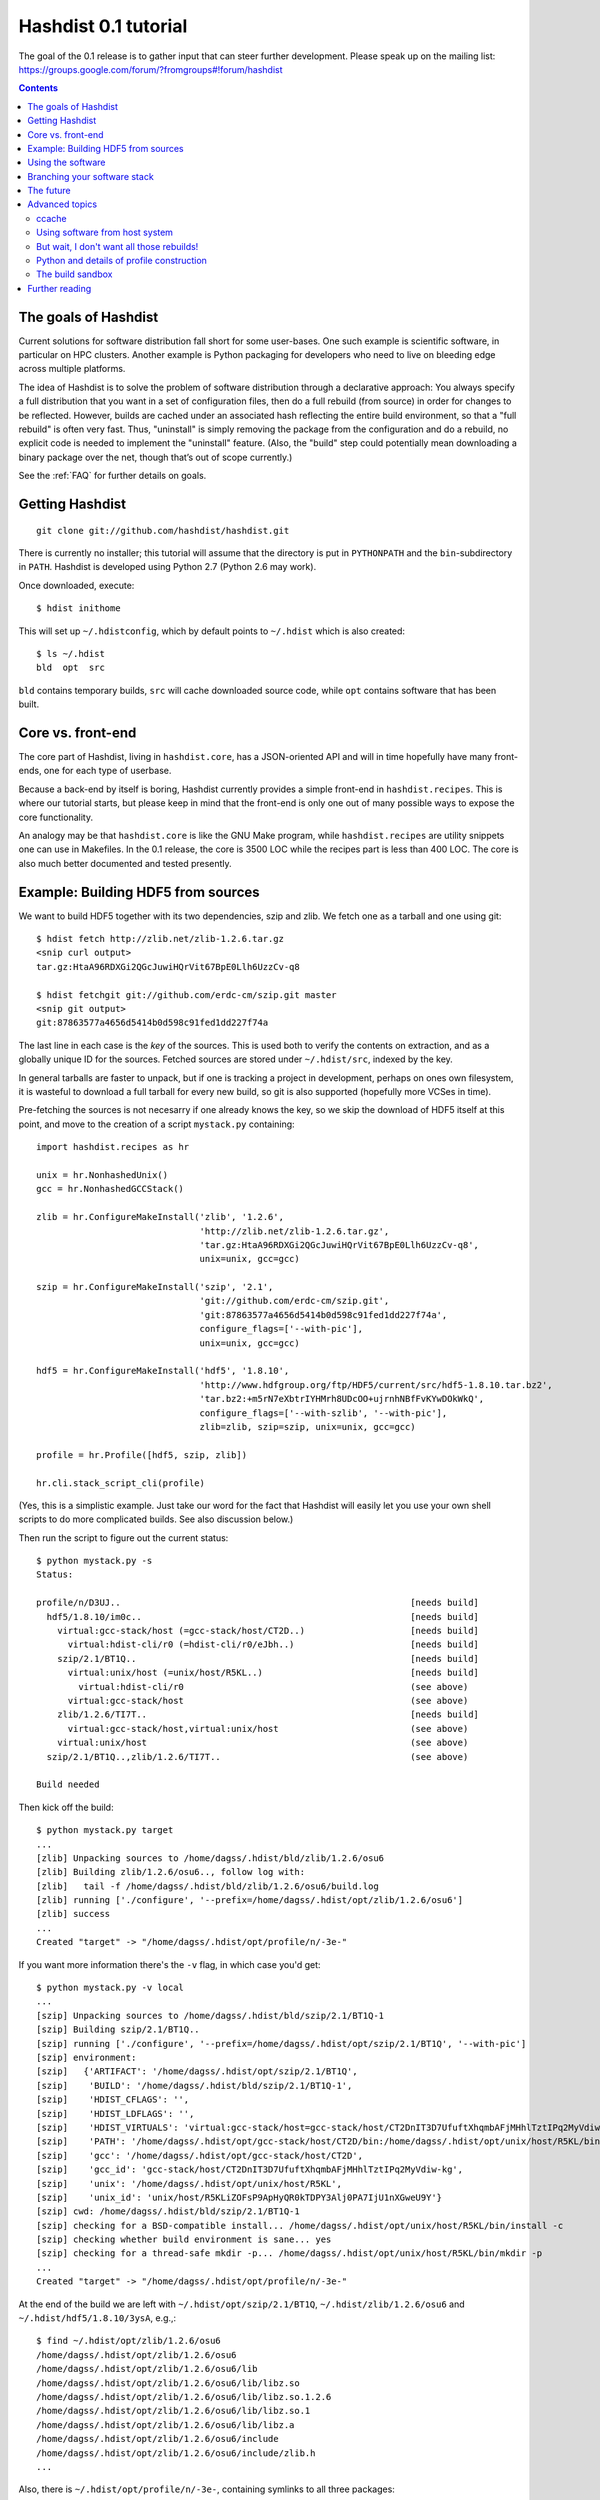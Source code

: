 Hashdist 0.1 tutorial
========================

The goal of the 0.1 release is to gather input that can steer further
development. Please speak up on the mailing list:
https://groups.google.com/forum/?fromgroups#!forum/hashdist

.. contents::

The goals of Hashdist
---------------------

Current solutions for software distribution fall short for some
user-bases.  One such example is scientific software, in particular on
HPC clusters.  Another example is Python packaging for developers who
need to live on bleeding edge across multiple platforms.

The idea of Hashdist is to solve the problem of software distribution
through a declarative approach: You always specify a full distribution
that you want in a set of configuration files, then do a full rebuild
(from source) in order for changes to be reflected. However, builds
are cached under an associated hash reflecting the entire build
environment, so that a "full rebuild" is often very fast. Thus,
"uninstall" is simply removing the package from the configuration and
do a rebuild, no explicit code is needed to implement the "uninstall"
feature. (Also, the "build" step could potentially mean downloading a
binary package over the net, though that’s out of scope currently.)

See the :ref:`FAQ` for further details on goals.

Getting Hashdist
----------------

::

    git clone git://github.com/hashdist/hashdist.git

There is currently no installer; this tutorial will assume
that the directory is put in ``PYTHONPATH`` and the ``bin``-subdirectory
in ``PATH``. Hashdist is developed using Python 2.7 (Python 2.6 may work).

Once downloaded, execute::

    $ hdist inithome

This will set up ``~/.hdistconfig``, which by default points to
``~/.hdist`` which is also created::

    $ ls ~/.hdist
    bld  opt  src

``bld`` contains temporary builds, ``src`` will cache downloaded
source code, while ``opt`` contains software that has been built.

Core vs. front-end
------------------

The core part of Hashdist, living in ``hashdist.core``,
has a JSON-oriented API and will in time hopefully have many
front-ends, one for each type of userbase.

Because a back-end by itself is boring, Hashdist currently provides
a simple front-end in ``hashdist.recipes``. This is where our tutorial
starts, but please keep in mind that the front-end is only one out of
many possible ways to expose the core functionality.

An analogy may be that ``hashdist.core`` is like the GNU Make program,
while ``hashdist.recipes`` are utility snippets one can use in
Makefiles. In the 0.1 release, the core is 3500 LOC while the recipes
part is less than 400 LOC. The core is also much better documented
and tested presently.

Example: Building HDF5 from sources
-----------------------------------

We want to build HDF5 together with its two dependencies, szip and
zlib.  We fetch one as a tarball and one using git::

    $ hdist fetch http://zlib.net/zlib-1.2.6.tar.gz
    <snip curl output>
    tar.gz:HtaA96RDXGi2QGcJuwiHQrVit67BpE0Llh6UzzCv-q8

    $ hdist fetchgit git://github.com/erdc-cm/szip.git master
    <snip git output>
    git:87863577a4656d5414b0d598c91fed1dd227f74a

The last line in each case is the *key* of the sources. This is used
both to verify the contents on extraction, and as a
globally unique ID for the sources.  Fetched sources are stored under
``~/.hdist/src``, indexed by the key.

In general tarballs are faster to unpack, but if one is tracking a
project in development, perhaps on ones own filesystem, it is
wasteful to download a full tarball for every new build, so git is
also supported (hopefully more VCSes in time).

Pre-fetching the sources is not necesarry if one already knows
the key, so we skip the download of HDF5 itself at this point, and move to
the creation of a script ``mystack.py`` containing::

    import hashdist.recipes as hr
    
    unix = hr.NonhashedUnix()
    gcc = hr.NonhashedGCCStack()
    
    zlib = hr.ConfigureMakeInstall('zlib', '1.2.6',
                                   'http://zlib.net/zlib-1.2.6.tar.gz',
                                   'tar.gz:HtaA96RDXGi2QGcJuwiHQrVit67BpE0Llh6UzzCv-q8',
                                   unix=unix, gcc=gcc)
    
    szip = hr.ConfigureMakeInstall('szip', '2.1',
                                   'git://github.com/erdc-cm/szip.git',
                                   'git:87863577a4656d5414b0d598c91fed1dd227f74a',
                                   configure_flags=['--with-pic'],
                                   unix=unix, gcc=gcc)
    
    hdf5 = hr.ConfigureMakeInstall('hdf5', '1.8.10',
                                   'http://www.hdfgroup.org/ftp/HDF5/current/src/hdf5-1.8.10.tar.bz2',
                                   'tar.bz2:+m5rN7eXbtrIYHMrh8UDcOO+ujrnhNBfFvKYwDOkWkQ',
                                   configure_flags=['--with-szlib', '--with-pic'],
                                   zlib=zlib, szip=szip, unix=unix, gcc=gcc)

    profile = hr.Profile([hdf5, szip, zlib])
    
    hr.cli.stack_script_cli(profile)

(Yes, this is a simplistic example. Just take our word for the fact that
Hashdist will easily let you use your own shell scripts to do more
complicated builds. See also discussion below.)

Then run the script to figure out the current status::

    $ python mystack.py -s
    Status:

    profile/n/D3UJ..                                                       [needs build]
      hdf5/1.8.10/im0c..                                                   [needs build]
        virtual:gcc-stack/host (=gcc-stack/host/CT2D..)                    [needs build]
          virtual:hdist-cli/r0 (=hdist-cli/r0/eJbh..)                      [needs build]
        szip/2.1/BT1Q..                                                    [needs build]
          virtual:unix/host (=unix/host/R5KL..)                            [needs build]
            virtual:hdist-cli/r0                                           (see above)
          virtual:gcc-stack/host                                           (see above)
        zlib/1.2.6/TI7T..                                                  [needs build]
          virtual:gcc-stack/host,virtual:unix/host                         (see above)
        virtual:unix/host                                                  (see above)
      szip/2.1/BT1Q..,zlib/1.2.6/TI7T..                                    (see above)
    
    Build needed

Then kick off the build::

    $ python mystack.py target
    ...
    [zlib] Unpacking sources to /home/dagss/.hdist/bld/zlib/1.2.6/osu6
    [zlib] Building zlib/1.2.6/osu6.., follow log with:
    [zlib]   tail -f /home/dagss/.hdist/bld/zlib/1.2.6/osu6/build.log
    [zlib] running ['./configure', '--prefix=/home/dagss/.hdist/opt/zlib/1.2.6/osu6']
    [zlib] success
    ...
    Created "target" -> "/home/dagss/.hdist/opt/profile/n/-3e-"
    

If you want more information there's the ``-v`` flag, in which case you'd
get::

    $ python mystack.py -v local
    ...
    [szip] Unpacking sources to /home/dagss/.hdist/bld/szip/2.1/BT1Q-1
    [szip] Building szip/2.1/BT1Q..
    [szip] running ['./configure', '--prefix=/home/dagss/.hdist/opt/szip/2.1/BT1Q', '--with-pic']
    [szip] environment:
    [szip]   {'ARTIFACT': '/home/dagss/.hdist/opt/szip/2.1/BT1Q',
    [szip]    'BUILD': '/home/dagss/.hdist/bld/szip/2.1/BT1Q-1',
    [szip]    'HDIST_CFLAGS': '',
    [szip]    'HDIST_LDFLAGS': '',
    [szip]    'HDIST_VIRTUALS': 'virtual:gcc-stack/host=gcc-stack/host/CT2DnIT3D7UfuftXhqmbAFjMHhlTztIPq2MyVdiw-kg;virtual:hdist-cli/r0=hdist-cli/r0/eJbh7T9+3ewnn7+Q+XAGTxQAYv9fJKqZbmAi9+ZPDrU;virtual:unix/host=unix/host/R5KLiZOFsP9ApHyQR0kTDPY3Alj0PA7IjU1nXGweU9Y',
    [szip]    'PATH': '/home/dagss/.hdist/opt/gcc-stack/host/CT2D/bin:/home/dagss/.hdist/opt/unix/host/R5KL/bin',
    [szip]    'gcc': '/home/dagss/.hdist/opt/gcc-stack/host/CT2D',
    [szip]    'gcc_id': 'gcc-stack/host/CT2DnIT3D7UfuftXhqmbAFjMHhlTztIPq2MyVdiw-kg',
    [szip]    'unix': '/home/dagss/.hdist/opt/unix/host/R5KL',
    [szip]    'unix_id': 'unix/host/R5KLiZOFsP9ApHyQR0kTDPY3Alj0PA7IjU1nXGweU9Y'}
    [szip] cwd: /home/dagss/.hdist/bld/szip/2.1/BT1Q-1
    [szip] checking for a BSD-compatible install... /home/dagss/.hdist/opt/unix/host/R5KL/bin/install -c
    [szip] checking whether build environment is sane... yes
    [szip] checking for a thread-safe mkdir -p... /home/dagss/.hdist/opt/unix/host/R5KL/bin/mkdir -p
    ...
    Created "target" -> "/home/dagss/.hdist/opt/profile/n/-3e-"

At the end of the build we are left with
``~/.hdist/opt/szip/2.1/BT1Q``, ``~/.hdist/zlib/1.2.6/osu6`` and
``~/.hdist/hdf5/1.8.10/3ysA``, e.g.,::

    $ find ~/.hdist/opt/zlib/1.2.6/osu6
    /home/dagss/.hdist/opt/zlib/1.2.6/osu6
    /home/dagss/.hdist/opt/zlib/1.2.6/osu6/lib
    /home/dagss/.hdist/opt/zlib/1.2.6/osu6/lib/libz.so
    /home/dagss/.hdist/opt/zlib/1.2.6/osu6/lib/libz.so.1.2.6
    /home/dagss/.hdist/opt/zlib/1.2.6/osu6/lib/libz.so.1
    /home/dagss/.hdist/opt/zlib/1.2.6/osu6/lib/libz.a
    /home/dagss/.hdist/opt/zlib/1.2.6/osu6/include
    /home/dagss/.hdist/opt/zlib/1.2.6/osu6/include/zlib.h
    ...

Also, there is ``~/.hdist/opt/profile/n/-3e-``, containing symlinks
to all three packages::

    $ ls -l ~/.hdist/opt/profile/n/-3e-/bin
    lrwxrwxrwx 1 dagss dagss 50 Dec 21 16:19 h5diff -> /home/dagss/.hdist/opt/hdf5/1.8.10/3ysA/bin/h5diff
    lrwxrwxrwx 1 dagss dagss 50 Dec 21 16:19 h5dump -> /home/dagss/.hdist/opt/hdf5/1.8.10/3ysA/bin/h5dump
    lrwxrwxrwx 1 dagss dagss 52 Dec 21 16:19 h5import -> /home/dagss/.hdist/opt/hdf5/1.8.10/3ysA/bin/h5import
    ...
    
    $ ls -l ~/.hdist/opt/profile/n/-3e-/lib
    lrwxrwxrwx 1 dagss dagss   54 Dec 21 16:19 libhdf5.so -> /home/dagss/.hdist/opt/hdf5/1.8.10/3ysA/lib/libhdf5.so
    lrwxrwxrwx 1 dagss dagss   49 Dec 21 16:19 libsz.so -> /home/dagss/.hdist/opt/szip/2.1/BT1Q/lib/libsz.so
    ...

Finally, since we added ``local`` as a script argument, a ``local`` symlink
is emitted in the current directory for our convenience::

    $ ls -l local
    lrwxrwxrwx 1 dagss dagss 37 Dec 21 16:19 local -> /home/dagss/.hdist/opt/profile/n/-3e-

.. note::

   If the hashes don't look exactly like the above, it would be
   because this tutorial is out-dated. The hashes should be the same
   between different systems. The 4-character hashes are abbreviated
   versions of the full ID (and become longer on collisions).

   While the "version" string is used in a plain fashion here, it is
   encouraged in more complicated setting to put more information in
   it, such as ``zlib/1.2.6-amd64-icc-avx/CesW``.

   Finally, in this example the GCC version does not affect the hash,
   which is a big mistake. See the section on "Using software from the
   host system" below for the full plan.

Using the software
------------------

To actually use the results, you can simply put ``local/bin`` in your
``$PATH``, and/or point to ``local/lib`` and ``local/include`` when
you build software. The plan is to provide a tool so that you can do
``source  <(hdist env profile-name)`` from a Bash session, but this is
not implemented yet.

More complicated software, such as Python, will be discussed in another
section below.

Note that the binaries and libraries have all been linked with an "RPATH",
meaning that no messing with ``LD_LIBRARY_PATH`` is needed. Note how
paths beneath ``/home/dagss/.hdist`` features below::

    $ ldd local/bin/h5ls
        linux-vdso.so.1 =>  (0x00007fff4bb58000)
        libhdf5.so.7 => /home/dagss/.hdist/opt/hdf5/1.8.10/3ysA/lib/libhdf5.so.7 (0x00007f0347e30000)
        libc.so.6 => /lib/x86_64-linux-gnu/libc.so.6 (0x00007f0347a4c000)
        libsz.so.2 => /home/dagss/.hdist/opt/szip/2.1/BT1Q/lib/libsz.so.2 (0x00007f0347838000)
        libz.so.1 => /home/dagss/.hdist/opt/zlib/1.2.6/osu6/lib/libz.so.1 (0x00007f034761b000)
        libm.so.6 => /lib/x86_64-linux-gnu/libm.so.6 (0x00007f0347320000)
        /lib64/ld-linux-x86-64.so.2 (0x00007f03482ed000)

    $ ldd local/lib/libhdf5.so
        linux-vdso.so.1 =>  (0x00007fffe44dd000)
        libsz.so.2 => /home/dagss/.hdist/opt/szip/2.1/BT1Q/lib/libsz.so.2 (0x00007fb5bfeec000)
        libz.so.1 => /home/dagss/.hdist/opt/zlib/1.2.6/osu6/lib/libz.so.1 (0x00007fb5bfcce000)
        libm.so.6 => /lib/x86_64-linux-gnu/libm.so.6 (0x00007fb5bf9ae000)
        libc.so.6 => /lib/x86_64-linux-gnu/libc.so.6 (0x00007fb5bf5f1000)
        /lib64/ld-linux-x86-64.so.2 (0x00007fb5c05bd000)

Again, this will be further discussed below.

Branching your software stack
-----------------------------

In the example above, we did in fact use an outdated version of *zlib*,
so let's update to a newer one::

    zlib = hr.ConfigureMakeInstall('zlib', '1.2.7',
                                   'http://downloads.sourceforge.net/project/libpng/zlib/1.2.7/zlib-1.2.7.tar.gz',
                                   'tar.gz:+pychjjvuMuO9eTdVFPkVXUeHFMLFZXu1Gbhvpt+JsU',
                                   unix=unix, gcc=gcc)

(I ran ``hdist fetch`` to retrieve the updated hash, but you can just copy it.)
Then rerun (or read the section below on `ccache` to save some time)::

    (master) ~/code/hashdist $ python examples/mystack.py local
    profile/n/4z+N..                                                       [needs build]
      hdf5/1.8.10/W+IA..                                                   [needs build]
        virtual:gcc-stack/host (=gcc-stack/host/CT2D..)                    [ok]
          virtual:hdist-cli/r0 (=hdist-cli/r0/eJbh..)                      [ok]
        szip/2.1/BT1Q..                                                    [ok]
          virtual:unix/host (=unix/host/R5KL..)                            [ok]
            virtual:hdist-cli/r0                                           (see above)
          virtual:gcc-stack/host                                           (see above)
        zlib/1.2.7/whcr..                                                  [needs build]
          virtual:gcc-stack/host,virtual:unix/host                         (see above)
        virtual:unix/host                                                  (see above)
      szip/2.1/BT1Q..,zlib/1.2.7/whcr..                                    (see above)
    
    Build needed
    [zlib] Unpacking sources to /home/dagss/.hdist/bld/zlib/1.2.7/whcr
    [zlib] Building zlib/1.2.7/whcr.., follow log with:
    [zlib]   tail -f /home/dagss/.hdist/bld/zlib/1.2.7/whcr/build.log
    ...

If and only if the build succeeds, the ``target`` link is atomically
updated.

The existing build results (a.k.a. *artifacts*) from the previous
run are left in place. The trailing hashes ensures that even if
there is not a version bump, but just a slightly changed ``CFLAGS``,
the artifacts can happily coexist on disk.

**NOW COMES THE MAIN POINT OF HASHDIST**: If you now change
``mystack.py`` back to how it was before, with *zlib* version 1.2.6,
the rebuild will be nearly instant since the artifacts are already
there. So, if you simply put ``mystack.py`` under version
control, you are able to very quickly jump between different software
stacks, go back and forward in time, and so on.

This can also transparently handle some features found in package
management systems. To uninstall HDF5, but keep zlib and szip around,
it is sufficient to change the line::

    profile = hr.Profile([hdf5, szip, zlib])

to::

    profile = hr.Profile([szip, zlib])

Again, a "rebuild" is instant.


The future
----------

That concludes the high-level tour of the current
functionality. Further development will have two facets:

**I) Building the car:** The ``mystack.py`` script is not an adequate
solution. The point is that it shows how the Hashdist API can be used
by something else that parses a higher-level, more user-friendly
description of the desired software stack.

For instance, to build (yet another) scientific Python source
distribution, one could continue the script for a couple of hundred
lines to get something very similar to Sage, but with faster
upgrades. Then add a configuration file that is parsed and affects the
build flags, automatic fetching of metadata from PyPI, and so on.

Note that Hashdist does not provide anything in the direction of a
**package management system**: A system that looks at package metadata
and automatically resolve dependencies etc. (with a package system you
would only need to explicitly mention HDF5 above, not zlib and szip).
However, we believe that one or more decent systems for installing
packages can be built on top of Hashdist.

**II) Improving the engine:** Additional features will also be
needed in the core engine. The most important ones are
garbage collection (remove unused build results after some time)
and improved sandboxing (discussed below).
Distribution of resulting builds as binary packages is also
worthy of consideration, though probably out of scope for current
funding.


Advanced topics
---------------

ccache
''''''

A nice feature of "functional software building" is how easy it
can be to change how the software is built. To use *ccache*, and
significantly speed up similar rebuilds, it is currently sufficient
with::

    ccache = hr.CCache(gcc=gcc, unix=unix)
    
    zlib = hr.ConfigureMakeInstall('zlib', '1.2.7',
                                   ...,
                                   ccache=ccache, unix=unix, gcc=gcc)

Then `ccache` will know to insert itself in front of the real `gcc`
in the path, and will bind to exactly the `gcc` that is provided
(if there are more than one, see below).

Using software from host system
'''''''''''''''''''''''''''''''

Some dependencies for the build does not need to enter the hash.  We
are willing to trust that the ``cp`` tool is stable enough that one
does not want different artifacts compiled with different versions of
``cp``. Therefore we use ``hr.NonhashedUnix()`` to get the basic Unix
tools from the host without having them enter the hash. For more
information see the documentation of "virtual artifacts" in
:mod:`hashdist.core.build_store`. (There is still a way out and change
the hashes if a catastrophic bug is in fact discovered in ``cp``; it
is just manually curated rather than automatic.)

However, using ``gcc = hr.NonhashedGCCStack()`` as the compiler is
highly questionable, since the GCC version that is used is very
important, and one wants to be able to trigger different builds with
different versions of GCC.

One solution is to set up a full build of gcc, including download of
sources etc. However, this is often not what one wants; what one wants
is to use software from the host while making that software enter the
hash. There are two ways of attacking this. First, it is in fact
very easy to integrate with existing software distributions, so in
version 0.2 one will be able to do::

    gcc = hr.DebianPackage('gcc', 'deb:oCaEGwBOSSqxE6HaLpL9nIMCjxmFHh0itPoPa18bWX0')

or::

    icc = hr.EnvironmentModules('intel/11.0', 'modules:GfOiMlTioNUZXElKQKJDqcyvPSAoewy0qBplPBCFhbI')

and then proceed to pass these as arguments to packages built by
Hashdist.  In the former case, a Debian package provides checksums
that can be used to fetch the digest very quickly. In the latter case
some hashing of files on the filesystem would be needed.  We expect
this to be the preferred method since it is so explicit and in fact
easy to implement.

However, if this doesn't work for some users,
one can always do something to the effect of
::

    gcc = hr.HostSoftware(['/usr/bin/gcc', '/usr/bin/as', ...],
                          'host:qatIOWcGNM7Aw+3QM32YqB7X35W-SJyl4f1Tyu+9U20')

where the listed files are hashed (by contents or name+date) and brought
into the build environment.

But wait, I don't want all those rebuilds!
''''''''''''''''''''''''''''''''''''''''''

Having to rebuild the entire software stack every time GCC is updated in
response to a ``sudo apt-get upgrade`` is of course a major pain!
However, it is not necesarry. The following cannot be tried today, but
facilitating it is a core feature of the design so far::

    gcc_4_6_2 = hr.DebianPackage('gcc', 'deb:oCaEGwBOSSqxE6HaLpL9nIMCjxmFHh0itPoPa18bWX0')
    hdf = hr.ConfigureMakeInstall('hdf', ..., gcc=gcc_4_6_2)
    python = hr.ConfigureMakeInstall('python', ..., gcc=gcc_4_6_2)

    gcc_4_6_3 = hr.DebianPackage('gcc', 'deb:qwvHTcGiksl+Wu3BALaBvjuXXXLO45ftmjqU3Uhlhww')
    pytables = hr.ConfigureMakeInstall('pytables', ..., gcc=gcc_4_6_3, hdf=hdf, python=python)

The key point to realize here is that it *does not have to be possible
to build a package* if it is already built; one just needs to know its
hash.

Thus one creates a "paper trail" ("hash trail"?) of exactly what has
happened: First HDF5 and Python was compiled, then the system GCC was
upgraded, then PyTables was compiled.  Of course, if one tries to pass
``gcc=gcc_4_6_2`` instead to PyTables one will get an error (unless
the same PyTables source code was in fact built at a time when the
older GCC was installed, and hasn't been garbage collected since).

User-facing frontends to Hashdist can simply take "metadata
snapshots" of the host system every time a new package is installed, so
that the correct paper trail of host dependencies is present.

Note how easy it now would be to request that Python *should* in fact
be rebuilt with the newest GCC. This also creates the foundation for
binary redistributable artifacts, since it is not a requirement that
the used compiler has ever been present on the current host system.
In fact, something to this effect is possible::

    pkg = hr.JustUseTheArtifactDontThinkAboutIt("python/2.7.0-compiled-in-oslo/EXBjBU87Z9GuIGFaeCnvwR4Xrlasn-7+IaAgsrox8dc")

In short: Keep in mind that in the build dependency DAG, a sub-tree
can be left out if the root is already built.

Python and details of profile construction
''''''''''''''''''''''''''''''''''''''''''

To explain how Hashdist software profiles can work with Python, it's worth
describing exactly how *virtualenv* works: It makes a sub-directory
where most of the Python files (``lib`` contents etc.) are symlinked,
but the ``python`` binary itself is *copied*.
The key is that when Python starts, it will use the real path of its
binary to try to resolve where its libraries can be found, before
checking ``/usr/lib``.

The profile creation in Hashdist is *not* hard-coded to a set of symlinks;
in fact each artifact can specify
arbitrary actions that should happen on install. Here is
``~/.hdist/opt/hdf5/1.8.10/W+IA/artifact.json`` from my system::

    {
      "install" : {
        "commands" : [
          ["hdist", "create-links",  "--key=install/parameters/links", "artifact.json"]
        ], 
        "parameters" : {
          "links" : [
            {
              "action" : "symlink", 
              "prefix" : "$ARTIFACT", 
              "select" : "$ARTIFACT/*/**/*", 
              "target" : "$PROFILE"
            }
          ]
        }
      }
    }

So it is already the case that you can make a Python build which, when
its artifact is linked up to a profile, uses virtualenv to do the job
instead of (only) creating symlinks. Thus one can get a dedicated ``lib/python2.7``
in each profile symlinking to the wanted set of Python packages,
avoiding the need to set ``$PYTHONPATH``.

We may change this scheme a bit, because keeping hundreds of copies of
Python around, ~8 MB each, can be prohibitive (and if profile creation
is not dirt cheap then much of the point disappears). What we can do
instead is to compile a 10-line C program which hard-codes the path to
the real Python and passes it to ``exec``, thus fooling the Python
binary into thinking its real location is the 1KB launcher program.

The build sandbox
'''''''''''''''''

Even if we, unlike Nix/Nixpkgs, do not insist on 100% reproducible
environments down to `libc` and Linux kernel, it is still important
that PyTables doesn't link against the host system's HDF5 library
*unless explicitly requested* (mainly because it becomes impossible
to automatically trigger a rebuild of PyTables with a newer system HDF5
library).

The **current** sandbox merely sets up the environment variables from scratch,
in particular ``PATH``. The following is from ``~/.hdist/hdf5/.../build.log.gz``::

  {'ARTIFACT': '/home/dagss/.hdist/opt/hdf5/1.8.10/W+IA',
   'BUILD': '/home/dagss/.hdist/bld/hdf5/1.8.10/W+IA',
   'HDIST_CFLAGS': '-I/home/dagss/.hdist/opt/szip/2.1/BT1Q/include -I/home/dagss/.hdist/opt/zlib/1.2.7/whcr/include',
   'HDIST_LDFLAGS': '-L/home/dagss/.hdist/opt/szip/2.1/BT1Q/lib -Wl,-R,/home/dagss/.hdist/opt/szip/2.1/BT1Q/lib -L/home/dagss/.hdist/opt/zlib/1.2.7/whcr/lib -Wl,-R,/home/dagss/.hdist/opt/zlib/1.2.7/whcr/lib',
   'HDIST_VIRTUALS': 'virtual:gcc-stack/host=gcc-stack/host/CT2DnIT3D7UfuftXhqmbAFjMHhlTztIPq2MyVdiw-kg;virtual:hdist-cli/r0=hdist-cli/r0/eJbh7T9+3ewnn7+Q+XAGTxQAYv9fJKqZbmAi9+ZPDrU;virtual:unix/host=unix/host/R5KLiZOFsP9ApHyQR0kTDPY3Alj0PA7IjU1nXGweU9Y',
   'PATH': '/home/dagss/.hdist/opt/gcc-stack/host/CT2D/bin:/home/dagss/.hdist/opt/unix/host/R5KL/bin',
   'gcc': '/home/dagss/.hdist/opt/gcc-stack/host/CT2D',
   'gcc_id': 'gcc-stack/host/CT2DnIT3D7UfuftXhqmbAFjMHhlTztIPq2MyVdiw-kg',
   'szip': '/home/dagss/.hdist/opt/szip/2.1/BT1Q',
   'szip_id': 'szip/2.1/BT1Q4++E8+Ag3pbJ0DIK6uGuaAPGLJkrT39ZFAJ7rUw',
   'unix': '/home/dagss/.hdist/opt/unix/host/R5KL',
   'unix_id': 'unix/host/R5KLiZOFsP9ApHyQR0kTDPY3Alj0PA7IjU1nXGweU9Y',
   'zlib': '/home/dagss/.hdist/opt/zlib/1.2.7/whcr',
   'zlib_id': 'zlib/1.2.7/whcrogNznCYtbkBucGztK+HLZgaumucwZZKk5HrTW+A'}

This is the *full* set of environment variables during the build.  Pay
particular attention to the ``PATH`` variable; by having the
`gcc-stack` and `unix` artifacts symlink to a subset of what is
available in `/bin/` and `/usr/bin` we ensure that, e.g., one gets an
error if a Fortran compiler is used  (presumably inadvertedly, since
no Fortran compiler has been passed in to the build).

The way library linking is controlled is by setting compiler flags.
This does requires cooperation of each individual build system; however
it is usually straightforward enough. For autoconf projects one can
simply set ``LDFLAGS`` and ``CFLAGS``.

.. note::

   The current RPATH (see the ``-Wl,-R,...`` flags above) is absolute,
   making it impossible to move the artifact store. Few if any build
   systems supports relative RPATHs smoothly, however it would be possible
   to use the ``patchelf`` tool after the build to make binaries
   relocateable. (There are other issues with relocateability though,
   such as the full path being hardcoded into ``*.pyc`` and ``*.pyo``;
   they must be fixed on a case by case basis.)

The **future** sandbox will likely take some additional measures.
One possibility is chroot, but that is heavy-handed and often
requires administrative privileges, so we want to avoid that. Instead,
we want to make use of ``LD_PRELOAD`` to override functions
in ``libc``. This has much of the same effect, the process is
jailed (unless it sends its own signals directly to the kernel).
We can use this to whitelist what files on the host system
is available, in particular under ``/usr/lib`` and ``/usr/include``.

What should happen if a process accesses a non-whitelisted file?

 * **Option A**: This happens if the build was incorrectly
   set up (not enough ``--without-foo`` options passed to
   ``./configure``, or ``LDFLAGS`` not propagated to every linker
   command).  Therefore one should raise an error and let the
   developer fix the build rules. This makes the jail an optional
   development tool.

 * **Option B**: Have the jail lie and say that the file is not
   present. This will make things simpler for a lot of build systems
   as auto-detection of libraries can be left on, however it does
   mean that the jail must always be present for a correct build.

We will likely implement both modes and let the user decide.

Further reading
---------------

To get the whole picture it is recommended to also read
through :mod:`hashdist.core.build_store` and look at some of the
``build.json`` files (which can be found in the root of each
produced artifact).

The "recipes" system is undocumented, but ``hashdist/recipes/ccache.py``
and ``hashdist/recipes/configure_make_install.py`` are good starting
points.
